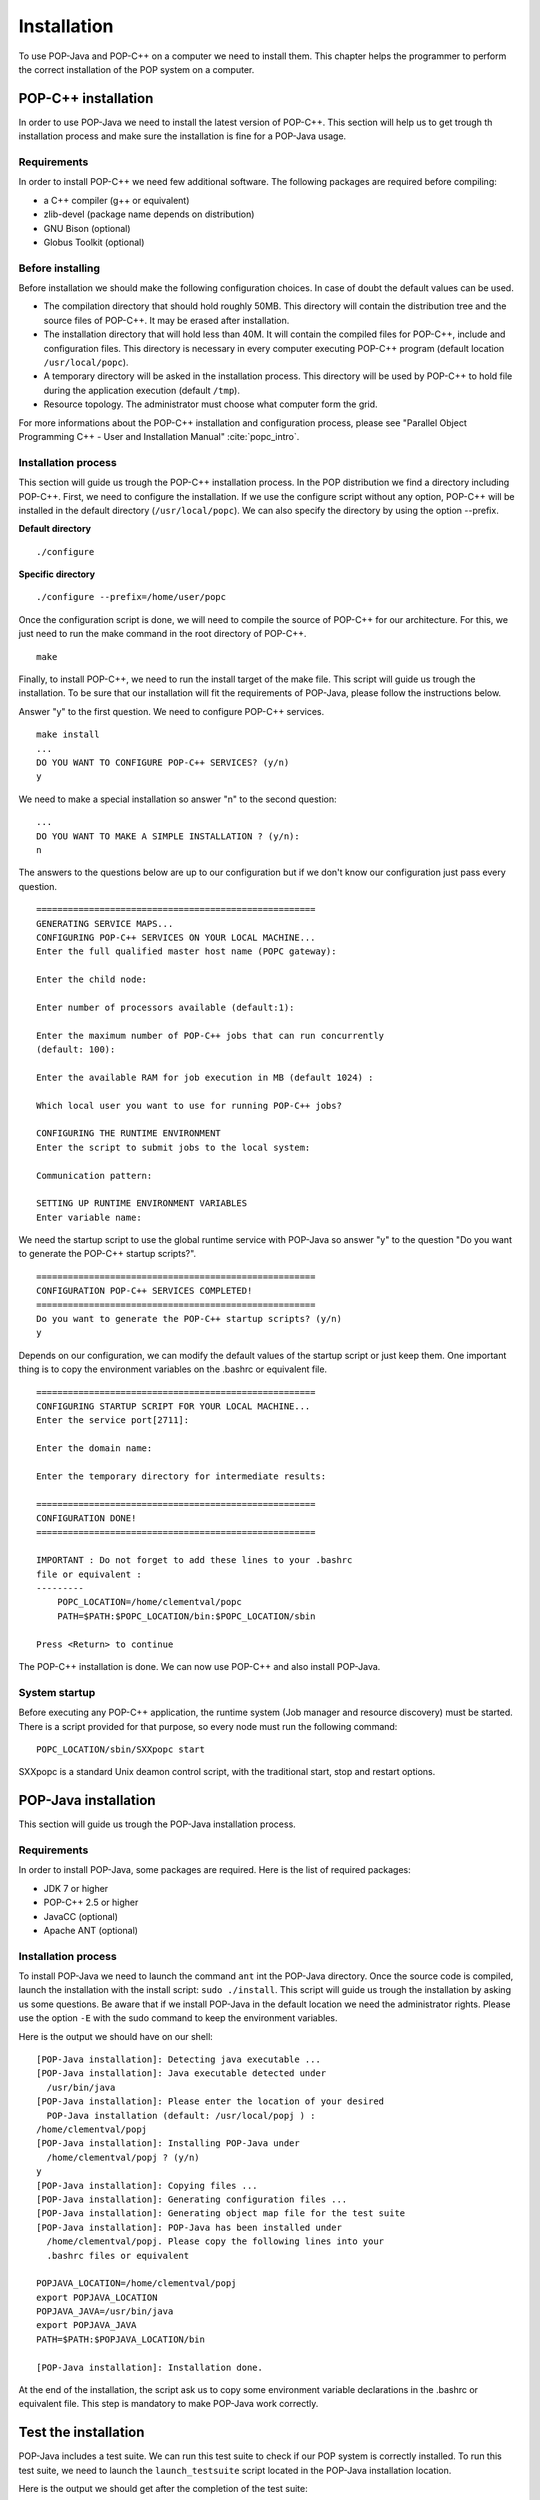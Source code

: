 .. _install:

Installation
============

To use POP-Java and POP-C++ on a computer we need to install them. This chapter
helps the programmer to perform the correct installation of the POP system on a
computer.


POP-C++ installation
--------------------

In order to use POP-Java we need to install the latest version of POP-C++. This
section will help us to get trough th installation process and make sure the
installation is fine for a POP-Java usage.


Requirements
~~~~~~~~~~~~

In order to install POP-C++ we need few additional software. The following
packages are required before compiling:

* a C++ compiler (g++ or equivalent)
* zlib-devel (package name depends on distribution)
* GNU Bison (optional)
* Globus Toolkit (optional)


Before installing
~~~~~~~~~~~~~~~~~

Before installation we should make the following configuration choices. In case
of doubt the default values can be used.

* The compilation directory that should hold roughly 50MB. This directory will
  contain the distribution tree and the source files of POP-C++. It may be
  erased after installation.
* The installation directory that will hold less than 40M. It will contain the
  compiled files for POP-C++, include and configuration files. This directory
  is necessary in every computer executing POP-C++ program (default location
  ``/usr/local/popc``).
* A temporary directory will be asked in the installation process. This
  directory will be used by POP-C++ to hold file during the application
  execution (default ``/tmp``).
* Resource topology. The administrator must choose what computer form the grid.

For more informations about the POP-C++ installation and configuration process,
please see "Parallel Object Programming C++ - User and Installation Manual"
:cite:`popc_intro`.


Installation process
~~~~~~~~~~~~~~~~~~~~

This section will guide us trough the POP-C++ installation process. In the POP
distribution we find a directory including POP-C++. First, we need to configure
the installation. If we use the configure script without any option, POP-C++
will be installed in the default directory (``/usr/local/popc``). We can also
specify the directory by using the option --prefix.

**Default directory**

::

   ./configure

**Specific directory**

::

   ./configure --prefix=/home/user/popc

Once the configuration script is done, we will need to compile the source of
POP-C++ for our architecture. For this, we just need to run the make command in
the root directory of POP-C++.

::

   make

Finally, to install POP-C++, we need to run the install target of the make
file. This script will guide us trough the installation. To be sure that our
installation will fit the requirements of POP-Java, please follow the
instructions below.

Answer "y" to the first question. We need to configure POP-C++ services.

::

   make install
   ...
   DO YOU WANT TO CONFIGURE POP-C++ SERVICES? (y/n)
   y

We need to make a special installation so answer "n" to the second question::

   ...
   DO YOU WANT TO MAKE A SIMPLE INSTALLATION ? (y/n):
   n

The answers to the questions below are up to our configuration but if we don't
know our configuration just pass every question.

::

   =====================================================
   GENERATING SERVICE MAPS...
   CONFIGURING POP-C++ SERVICES ON YOUR LOCAL MACHINE...
   Enter the full qualified master host name (POPC gateway):

   Enter the child node:

   Enter number of processors available (default:1):

   Enter the maximum number of POP-C++ jobs that can run concurrently 
   (default: 100):

   Enter the available RAM for job execution in MB (default 1024) :

   Which local user you want to use for running POP-C++ jobs?

   CONFIGURING THE RUNTIME ENVIRONMENT
   Enter the script to submit jobs to the local system:

   Communication pattern:

   SETTING UP RUNTIME ENVIRONMENT VARIABLES
   Enter variable name:

We need the startup script to use the global runtime service with POP-Java so
answer "y" to the question "Do you want to generate the POP-C++ startup
scripts?".

::

   =====================================================
   CONFIGURATION POP-C++ SERVICES COMPLETED!
   =====================================================
   Do you want to generate the POP-C++ startup scripts? (y/n)
   y

Depends on our configuration, we can modify the default values of the startup
script or just keep them. One important thing is to copy the environment
variables on the .bashrc or equivalent file.

::

   =====================================================
   CONFIGURING STARTUP SCRIPT FOR YOUR LOCAL MACHINE...
   Enter the service port[2711]:

   Enter the domain name:

   Enter the temporary directory for intermediate results:

   =====================================================
   CONFIGURATION DONE!
   =====================================================

   IMPORTANT : Do not forget to add these lines to your .bashrc 
   file or equivalent :
   ---------
       POPC_LOCATION=/home/clementval/popc
       PATH=$PATH:$POPC_LOCATION/bin:$POPC_LOCATION/sbin

   Press <Return> to continue

The POP-C++ installation is done. We can now use POP-C++ and also install
POP-Java.


System startup
~~~~~~~~~~~~~~

Before executing any POP-C++ application, the runtime system (Job manager and
resource discovery) must be started. There is a script provided for that
purpose, so every node must run the following command::

   POPC_LOCATION/sbin/SXXpopc start

SXXpopc is a standard Unix deamon control script, with the traditional start,
stop and restart options.


POP-Java installation
---------------------

This section will guide us trough the POP-Java installation process.

Requirements
~~~~~~~~~~~~

In order to install POP-Java, some packages are required. Here is the list of
required packages:

* JDK 7 or higher
* POP-C++ 2.5 or higher
* JavaCC (optional)
* Apache ANT (optional)


Installation process
~~~~~~~~~~~~~~~~~~~~

To install POP-Java we need to launch the command ``ant`` int the POP-Java
directory. Once the source code is compiled, launch the installation with the
install script: ``sudo ./install``.
This script will guide us trough the installation by asking us some questions.
Be aware that if we install POP-Java in the default location we need the
administrator rights. Please use the option ``-E`` with the sudo command to
keep the environment variables.

Here is the output we should have on our shell::

   [POP-Java installation]: Detecting java executable ...
   [POP-Java installation]: Java executable detected under 
     /usr/bin/java
   [POP-Java installation]: Please enter the location of your desired 
     POP-Java installation (default: /usr/local/popj ) : 
   /home/clementval/popj
   [POP-Java installation]: Installing POP-Java under 
     /home/clementval/popj ? (y/n)
   y
   [POP-Java installation]: Copying files ...
   [POP-Java installation]: Generating configuration files ...
   [POP-Java installation]: Generating object map file for the test suite
   [POP-Java installation]: POP-Java has been installed under 
     /home/clementval/popj. Please copy the following lines into your 
     .bashrc files or equivalent

   POPJAVA_LOCATION=/home/clementval/popj
   export POPJAVA_LOCATION
   POPJAVA_JAVA=/usr/bin/java
   export POPJAVA_JAVA
   PATH=$PATH:$POPJAVA_LOCATION/bin

   [POP-Java installation]: Installation done.

At the end of the installation, the script ask us to copy some environment
variable declarations in the .bashrc or equivalent file. This step is mandatory
to make POP-Java work correctly.


Test the installation
---------------------

POP-Java includes a test suite. We can run this test suite to check if our POP
system is correctly installed. To run this test suite, we need to launch the
``launch_testsuite`` script located in the POP-Java installation location.

Here is the output we should get after the completion of the test suite::

   ./launch_testsuite 
   ########################################
   #   POP-Java 1.0 Test Suite started    #
   ########################################
   POP-C++ detected under /home/clementval/popc
   POP-C++ was not running. Starting POP-C++ runtime global services ...
   Starting POPC Job manager service: 
   POPCSearchNode access point: socket://172.28.10.67:38331
   Starting Parallel Object JobMgr service 
   socket://172.28.10.67:2711POP-C++ started
   ##############################
   #   POP-Java standard test   #
   ##############################
   Starting POP-Java test suite
   Launching passing arguments test (test 1/6)... 
   Arguments test successful
   Passing arguments test is finished ... 
   Launching multi parallel object test (test 2/6)... 
   Multiobjet test started ...
   Result is : 1234
   Multiobjet test finished ...
   Multi parallel object test is finished... 
   Launching callback test (test 3/6)... 
   Callback test started ...
   Identity callback is -1
   Callback test successful
   Callback test is finished... 
   Launching barrier test (test 4/6)... 
   Barrier: Starting test...
   Barrier test successful
   Barrier test is finished... 
   Launching integer test (test 5/6)... 
   i1 = 23
   i2 = 25
   i1+i2 = 48
   Test Integer Successful
   Integer test is finished... 
   Launching Demo POP-Java test (test 6/6)... 
   START of DemoMain program with 4 objects
   Demopop with ID=1 created with access point : socket://127.0.1.1:39556
   Demopop with ID=2 created with access point : socket://127.0.1.1:60575
   Demopop with ID=3 created with access point : socket://127.0.1.1:50088
   Demopop with ID=4 created with access point : socket://127.0.1.1:39475
   Demopop:1 with access point socket://127.0.1.1:39556 is sending his ID to object:2
   Demopop:2 receiving id=1
   Demopop:2 with access point socket://127.0.1.1:60575 is sending his ID to object:3
   Demopop:3 receiving id=2
   Demopop:3 with access point socket://127.0.1.1:50088 is sending his ID to object:4
   Demopop:4 receiving id=3
   Demopop:4 with access point socket://127.0.1.1:39475 is sending his ID to object:1
   Demopop:1 receiving id=4
   END of DemoMain program
   Demo POP-Java test is finished...

   ####################################
   #   POP-C++ interoperability test  #
   ####################################
   popcc -o main integer.ph integer.cc main.cc
   popcc -object -o integer.obj integer.cc integer.ph main.cc
   ./integer.obj -listlong > obj.map
   Launching POP-C++ integer with POP-Java application test (test 1/2)
   POPC Integer test started ...
   o1 = 10
   o2 = 20
   10 + 20 = 30
   POPC Integer test successful
   POP-C++ integer with POP-Java application test is finishied ...
   popcc -parclass-nobroker -c integer2.ph
   popcc -o main integer2.stub.o integer.ph integer.cc main.cc
   popcc -parclass-nobroker -c integer2.ph
   popcc -object -o integer.obj integer2.stub.o integer.cc integer.ph
   popcc -object -o integer2.obj integer2.cc integer2.ph
   ./integer.obj -listlong > obj.map
   ./integer2.obj -listlong >> obj.map
   Launching Integer mix (POP-C++ and POP-Java) with POP-Java application test(test 2/2)
   i=20
   j=12
   i+j=32
   Integer mix (POP-C++ and POP-Java) with POP-Java application test is finishied ...
   ########################################
   #   POP-Java 1.0 Test Suite finished   #
   ########################################
   Stopping POPC Job manager service...
   Connecting to 172.28.10.67:2711....
   POPCSearchNode stopped
   JobMgr stopped
